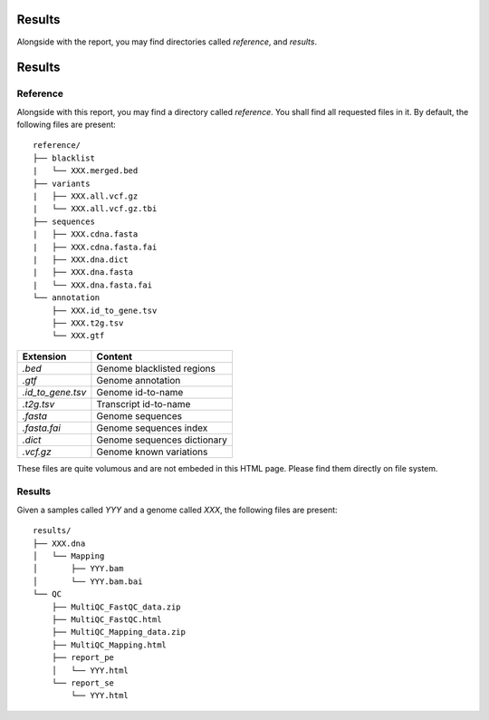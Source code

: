 Results
=======


Alongside with the report, you may find directories called `reference`,
and `results`.


Results
=======


Reference
---------


Alongside with this report, you may find a directory called `reference`.
You shall find all requested files in it. By default, the following
files are present:

::

    reference/
    ├── blacklist
    |   └── XXX.merged.bed
    ├── variants
    |   ├── XXX.all.vcf.gz
    |   └── XXX.all.vcf.gz.tbi
    ├── sequences
    |   ├── XXX.cdna.fasta
    |   ├── XXX.cdna.fasta.fai
    |   ├── XXX.dna.dict
    |   ├── XXX.dna.fasta
    |   └── XXX.dna.fasta.fai
    └── annotation
        ├── XXX.id_to_gene.tsv
        ├── XXX.t2g.tsv
        └── XXX.gtf


+-------------------+-----------------------------+
| Extension         | Content                     |
+===================+=============================+
| `.bed`            | Genome blacklisted regions  |
+-------------------+-----------------------------+
| `.gtf`            | Genome annotation           |
+-------------------+-----------------------------+
| `.id_to_gene.tsv` | Genome id-to-name           |
+-------------------+-----------------------------+
| `.t2g.tsv`        | Transcript id-to-name       |
+-------------------+-----------------------------+
| `.fasta`          | Genome sequences            |
+-------------------+-----------------------------+
| `.fasta.fai`      | Genome sequences index      |
+-------------------+-----------------------------+
| `.dict`           | Genome sequences dictionary |
+-------------------+-----------------------------+
| `.vcf.gz`         | Genome known variations     |
+-------------------+-----------------------------+

These files are quite volumous and are not embeded in this HTML page. Please
find them directly on file system.


Results
-------

Given a samples called `YYY` and a genome called `XXX`,
the following files are present:


::

    results/
    ├── XXX.dna
    │   └── Mapping
    │       ├── YYY.bam
    │       └── YYY.bam.bai
    └── QC
        ├── MultiQC_FastQC_data.zip
        ├── MultiQC_FastQC.html
        ├── MultiQC_Mapping_data.zip
        ├── MultiQC_Mapping.html
        ├── report_pe
        │   └── YYY.html
        └── report_se
            └── YYY.html



+---------------+-----------------------------+-----------------------------------------------+
| Directory     | File Extension              | Content                                       |
+===============+=============================+===============================================+
| XXX/Mapping   | `YYY.bam`                   | Aligned reads                                 |
+               +-----------------------------+-----------------------------------------------+
|               | `YYY.bam.bai`               | Aligned reads index                           |
+---------------+-----------------------------+-----------------------------------------------+
| QC            | `MultiQC_FastQC_data.zip`   | Zipped figures and tables                     |
+               +----------------------------+-----------------------------------------------+
|               | `MultiQC_FastQC.html`       | Complete quality report, includes all samples |
+---------------+-----------------------------+-----------------------------------------------+
| QC            | `MultiQC_Mapping_data.zip`  | Zipped figures and tables                     |
+               +---------------------+-----------------------------------------------+
|               | `MultiQC_Mapping.html`      | Complete quality report, includes all samples |
+---------------+-----------------------------+-----------------------------------------------+
| QC/report_pe  | `YYY.html`                  | Sequence quality report for PE sample `YYY`   |
+---------------+-----------------------------+-----------------------------------------------+
| QC/report_se  | `YYY.html`                  | Sequence quality report for SE sample `YYY`   |
+---------------+-----------------------------+-----------------------------------------------+